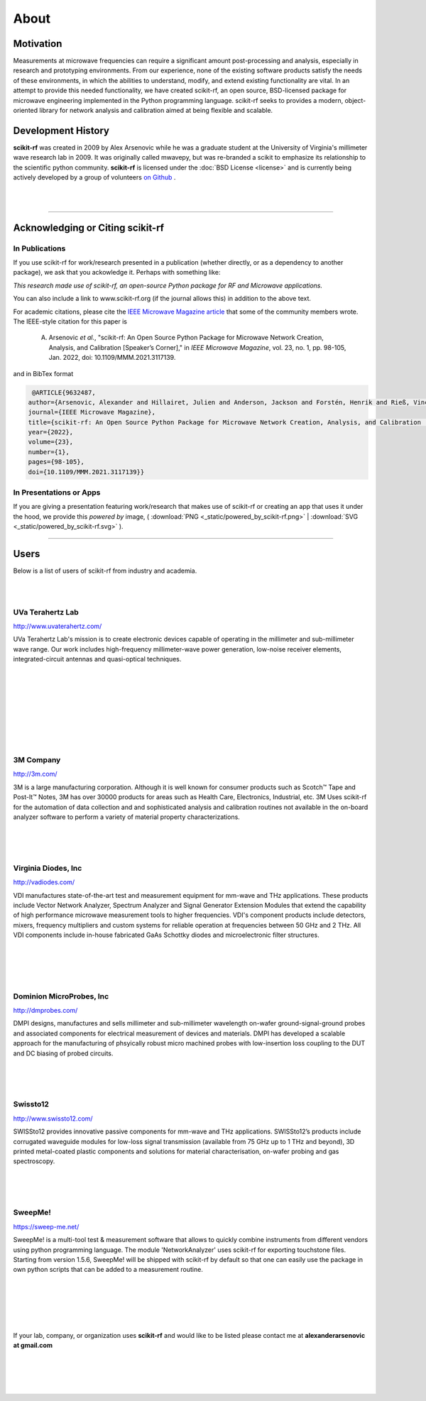 
.. raw:: html

   <style type="text/css">
     h1 {
         display: none;
         margin: 0;
         padding: 0;
     }
   </style>


----------
About
----------

Motivation 
~~~~~~~~~~~

Measurements at microwave frequencies can require a significant amount post-processing and analysis, especially in research and prototyping environments. From our experience, none of the existing software products satisfy the needs of these environments, in which the abilities to understand, modify, and extend existing functionality are vital. In an attempt to provide this needed functionality, we have created scikit-rf, an open source, BSD-licensed package for microwave engineering implemented in the Python programming language. scikit-rf seeks to provides a modern, object-oriented library for network analysis and calibration aimed at being flexible and scalable.



Development History
~~~~~~~~~~~~~~~~~~~~

.. image:: _static/Thornton_Hall.JPG
    :align: right
    :height: 200


**scikit-rf** was created in 2009 by Alex Arsenovic while he was a graduate student at the University of Virginia's  millimeter wave research lab in 2009. It was originally called mwavepy, but was re-branded a scikit to emphasize its relationship to the scientific python community.  **scikit-rf** is licensed under the :doc:`BSD License <license>` and is currently being actively developed by a group of volunteers  `on Github <https://github.com/scikit-rf/scikit-rf/graphs/contributors>`_ . 

|
|


------------

Acknowledging or Citing scikit-rf
~~~~~~~~~~~~~~~~~~~~~~~~~~~~~~~~~~

In Publications
++++++++++++++++

If you use scikit-rf for work/research presented in a publication (whether directly, or as a dependency to another package), we ask that you ackowledge it. Perhaps with something like:

*This research made use of scikit-rf, an open-source Python package for RF and Microwave applications.*

You can also include a link to www.scikit-rf.org (if the journal allows this) in addition to the above text.

For academic citations, please cite the `IEEE Microwave Magazine article <https://ieeexplore.ieee.org/document/9632487>`_ that some of the community members wrote.
The IEEE-style citation for this paper is

  A. Arsenovic *et al.*, "scikit-rf: An Open Source Python Package for Microwave Network Creation, Analysis, and Calibration [Speaker’s Corner]," in *IEEE Microwave Magazine*, vol. 23, no. 1, pp. 98-105, Jan. 2022, doi: 10.1109/MMM.2021.3117139.

and in BibTex format

.. code-block:: latex

   @ARTICLE{9632487,
  author={Arsenovic, Alexander and Hillairet, Julien and Anderson, Jackson and Forstén, Henrik and Rieß, Vincent and Eller, Michael and Sauber, Noah and Weikle, Robert and Barnhart, William and Forstmayr, Franz},
  journal={IEEE Microwave Magazine}, 
  title={scikit-rf: An Open Source Python Package for Microwave Network Creation, Analysis, and Calibration [Speaker’s Corner]}, 
  year={2022},
  volume={23},
  number={1},
  pages={98-105},
  doi={10.1109/MMM.2021.3117139}}


In Presentations or Apps
+++++++++++++++++++++++++

If you are giving a presentation featuring work/research that makes use of scikit-rf or creating an app that  uses it under the hood, we provide this *powered by* image, 
( :download:`PNG <_static/powered_by_scikit-rf.png>` | :download:`SVG <_static/powered_by_scikit-rf.svg>` ).


.. image:: _static/powered_by_scikit-rf.png
    :width: 500


------------



Users
~~~~~~~~~~~~~~~~~~~~


Below is a list of  users of scikit-rf from industry and academia.

|
|
.. image:: _static/Thornton_Hall.JPG
    :align: right

UVa Terahertz Lab
+++++++++++++++++++++++++


http://www.uvaterahertz.com/
    
UVa Terahertz Lab's mission is to create electronic devices capable of operating in the millimeter and sub-millimeter wave range. Our work includes high-frequency millimeter-wave power generation, low-noise receiver elements, integrated-circuit antennas and quasi-optical techniques.

|
|
|
|
|
|
|
|

.. image:: _static/3m.png
    :align: left
    
3M Company
+++++++++++++++++++++++++

    
http://3m.com/ 
    
3M is a large manufacturing corporation.  Although it is well known for consumer products such as Scotch™ Tape and Post-It™ Notes, 3M has over 30000 products for areas such as Health Care, Electronics, Industrial, etc.  3M Uses scikit-rf for the automation of data collection and and sophisticated analysis and calibration routines not available in the on-board analyzer software to perform a variety of material property characterizations.


|
|
|







.. image:: _static/vdi.jpg
    :align: right

Virginia Diodes, Inc
+++++++++++++++++++++++++


http://vadiodes.com/ 
    
VDI manufactures state-of-the-art test and measurement equipment for mm-wave and THz applications.  These products include Vector Network Analyzer, Spectrum Analyzer and Signal Generator Extension Modules that extend the capability of high performance microwave measurement tools to higher frequencies.  VDI's component products include detectors, mixers, frequency multipliers and custom systems for reliable operation at frequencies between 50 GHz and 2 THz. All VDI components include in-house fabricated GaAs Schottky diodes and microelectronic filter structures. 

|
|
|
|


.. image:: _static/dmpi.jpg
    :align: left
    
Dominion MicroProbes, Inc
+++++++++++++++++++++++++

    
http://dmprobes.com/ 
    
DMPI designs, manufactures and sells millimeter and sub-millimeter wavelength on-wafer ground-signal-ground probes and associated components for electrical measurement of devices and materials. DMPI has developed a scalable approach for the manufacturing of phsyically robust micro machined probes with low-insertion loss coupling to the DUT and DC biasing of probed circuits. 

|
|
|



.. image:: _static/SWISSto12_logo_450px.jpg
    :align: right

Swissto12
+++++++++++++++++++++++++

http://www.swissto12.com/

SWISSto12 provides innovative passive components for mm-wave and THz
applications. SWISSto12’s products include corrugated waveguide
modules for low-loss signal transmission (available from 75 GHz up to
1 THz and beyond), 3D printed metal-coated plastic components and
solutions for material characterisation, on-wafer probing and gas
spectroscopy.

|
|
|



.. image:: _static/SweepMe_fulltext_medRes.png
    :align: left

SweepMe!
+++++++++++++++++++++++++

https://sweep-me.net/

SweepMe! is a multi-tool test & measurement software that allows to quickly combine instruments from different vendors using python programming language. The module 'NetworkAnalyzer' uses scikit-rf for exporting touchstone files. Starting from version 1.5.6, SweepMe! will be shipped with scikit-rf by default so that one can easily use the package in own python scripts that can be added to a measurement routine.




|
|
|
|
|

If your lab, company, or organization uses **scikit-rf** and would like to be listed please contact me at **alexanderarsenovic at gmail.com**

|
|


|
|
